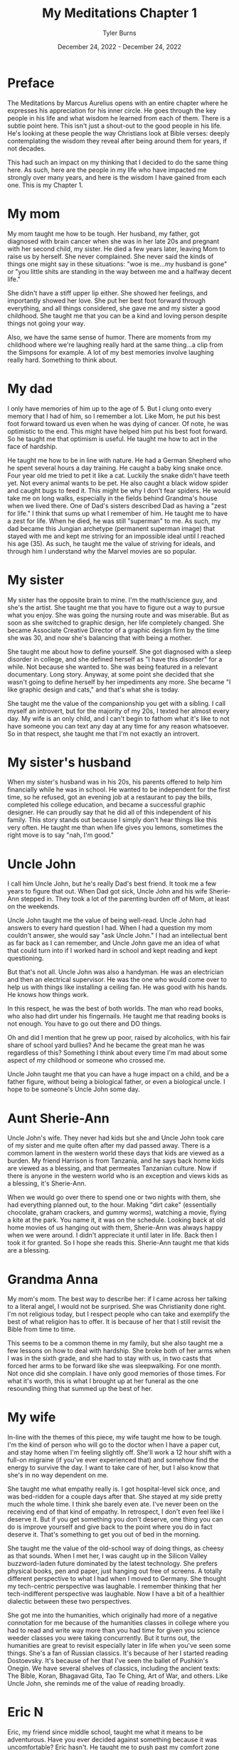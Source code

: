 #+Title: My Meditations Chapter 1
#+Author: Tyler Burns
#+Date: December 24, 2022 - December 24, 2022

* Preface
The Meditations by Marcus Aurelius opens with an entire chapter where he expresses his appreciation for his inner circle. He goes through the key people in his life and what wisdom he learned from each of them. There is a subtle point here. This isn't just a shout-out to the good people in his life. He's looking at these people the way Christians look at Bible verses: deeply contemplating the wisdom they reveal after being around them for years, if not decades.

This had such an impact on my thinking that I decided to do the same thing here. As such, here are the people in my life who have impacted me strongly over many years, and here is the wisdom I have gained from each one. This is my Chapter 1. 

* My mom
My mom taught me how to be tough. Her husband, my father, got diagnosed with brain cancer when she was in her late 20s and pregnant with her second child, my sister. He died a few years later, leaving Mom to raise us by herself. She never complained. She never said the kinds of things one might say in these situations: "woe is me...my husband is gone" or "you little shits are standing in the way between me and a halfway decent life."

She didn't have a stiff upper lip either. She showed her feelings, and importantly showed her love. She put her best foot forward through everything, and all things considered, she gave me and my sister a good childhood. She taught me that you can be a kind and loving person despite things not going your way.

Also, we have the same sense of humor. There are moments from my childhood where we're laughing really hard at the same thing...a clip from the Simpsons for example. A lot of my best memories involve laughing really hard. Something to think about. 

* My dad
I only have memories of him up to the age of 5. But I clung onto every memory that I had of him, so I remember a lot. Like Mom, he put his best foot forward toward us even when he was dying of cancer. Of note, he was optimistic to the end. This might have helped him put his best foot forward. So he taught me that optimism is useful. He taught me how to act in the face of hardship. 

He taught me how to be in line with nature. He had a German Shepherd who he spent several hours a day training. He caught a baby king snake once. Four year old me tried to pet it like a cat. Luckily the snake didn't have teeth yet. Not every animal wants to be pet. He also caught a black widow spider and caught bugs to feed it. This might be why I don't fear spiders. He would take me on long walks, especially in the fields behind Grandma's house when we lived there. One of Dad's sisters described Dad as having a "zest for life." I think that sums up what I remember of him. He taught me to have a zest for life. When he died, he was still "superman" to me. As such, my dad became this Jungian archetype (permanent superman image) that stayed with me and kept me striving for an impossible ideal until I reached his age (35). As such, he taught me the value of striving for ideals, and through him I understand why the Marvel movies are so popular.

* My sister
My sister has the opposite brain to mine. I'm the math/science guy, and she's the artist. She taught me that you have to figure out a way to pursue what you enjoy. She was going the nursing route and was miserable. But as soon as she switched to graphic design, her life completely changed. She became Associate Creative Director of a graphic design firm by the time she was 30, and now she's balancing that with being a mother. 

She taught me about how to define yourself. She got diagnosed with a sleep disorder in college, and she defined herself as "I have this disorder" for a while. Not because she wanted to. She was being featured in a relevant documentary. Long story. Anyway, at some point she decided that she wasn't going to define herself by her impediments any more. She became "I like graphic design and cats," and that's what she is today.

She taught me the value of the companionship you get with a sibling. I call myself an introvert, but for the majority of my 20s, I texted her almost every day. My wife is an only child, and I can't begin to fathom what it's like to not have someone you can text any day at any time for any reason whatsoever. So in that respect, she taught me that I'm not exactly an introvert. 

* My sister's husband
When my sister's husband was in his 20s, his parents offered to help him financially while he was in school. He wanted to be independent for the first time, so he refused, got an evening job at a restaurant to pay the bills, completed his college education, and became a successful graphic designer. He can proudly say that he did all of this independent of his family. This story stands out because I simply don't hear things like this very often. He taught me than when life gives you lemons, sometimes the right move is to say "nah, I'm good." 
* Uncle John
I call him Uncle John, but he's really Dad's best friend. It took me a few years to figure that out. When Dad got sick, Uncle John and his wife Sherie-Ann stepped in. They took a lot of the parenting burden off of Mom, at least on the weekends.

Uncle John taught me the value of being well-read. Uncle John had answers to every hard question I had. When I had a question my mom couldn't answer, she would say "ask Uncle John." I had an intellectual bent as far back as I can remember, and Uncle John gave me an idea of what that could turn into if I worked hard in school and kept reading and kept questioning.

But that's not all. Uncle John was also a handyman. He was an electrician and then an electrical supervisor. He was the one who would come over to help us with things like installing a ceiling fan. He was good with his hands. He knows how things work.

In this respect, he was the best of both worlds. The man who read books, who also had dirt under his fingernails. He taught me that reading books is not enough. You have to go out there and DO things.

Oh and did I mention that he grew up poor, raised by alcoholics, with his fair share of school yard bullies? And he became the great man he was regardless of this? Something I think about every time I'm mad about some aspect of my childhood or someone who crossed me. 

Uncle John taught me that you can have a huge impact on a child, and be a father figure, without being a biological father, or even a biological uncle. I hope to be someone's Uncle John some day.

* Aunt Sherie-Ann
Uncle John's wife. They never had kids but she and Uncle John took care of my sister and me quite often after my dad passed away. There is a common lament in the western world these days that kids are viewed as a burden. My friend Harrison is from Tanzania, and he says back home kids are viewed as a blessing, and that permeates Tanzanian culture. Now if there is anyone in the western world who is an exception and views kids as a blessing, it's Sherie-Ann.

When we would go over there to spend one or two nights with them, she had everything planned out, to the hour. Making "dirt cake" (essentially chocolate, graham crackers, and gummy worms), watching a movie, flying a kite at the park. You name it, it was on the schedule. Looking back at old home movies of us hanging out with them, Sherie-Ann was always happy when we were around. I didn't appreciate it until later in life. Back then I took it for granted. So I hope she reads this. Sherie-Ann taught me that kids are a blessing.

* Grandma Anna
My mom's mom. The best way to describe her: if I came across her talking to a literal angel, I would not be surprised. She was Christianity done right. I'm not religious today, but I respect people who can take and exemplify the best of what religion has to offer. It is because of her that I still revisit the Bible from time to time.

This seems to be a common theme in my family, but she also taught me a few lessons on how to deal with hardship. She broke both of her arms when I was in the sixth grade, and she had to stay with us, in two casts that forced her arms to be forward like she was sleepwalking. For one month. Not once did she complain. I have only good memories of those times. For what it's worth, this is what I brought up at her funeral as the one resounding thing that summed up the best of her.

* My wife
In-line with the themes of this piece, my wife taught me how to be tough. I'm the kind of person who will go to the doctor when I have a paper cut, and stay home when I'm feeling slightly off. She'll work a 12 hour shift with a full-on migraine (if you've ever experienced that) and somehow find the energy to survive the day. I want to take care of her, but I also know that she's in no way dependent on me. 

She taught me what empathy really is. I got hospital-level sick once, and was bed-ridden for a couple days after that. She stayed at my side pretty much the whole time. I think she barely even ate. I've never been on the receiving end of that kind of empathy. In retrospect, I don't even feel like I deserve it. But if you get something you don't deserve, one thing you can do is improve yourself and give back to the point where you do in fact deserve it. That's something to get you out of bed in the morning.

She taught me the value of the old-school way of doing things, as cheesy as that sounds. When I met her, I was caught up in the Silicon Valley buzzword-laden future dominated by the latest technology. She prefers physical books, pen and paper, just hanging out free of screens. A totally different perspective to what I had when I moved to Germany. She thought my tech-centric perspective was laughable. I remember thinking that her tech-indifferent perspective was laughable. Now I have a bit of a healthier dialectic between these two perspectives.

She got me into the humanities, which originally had more of a negative connotation for me because of the humanities classes in college where you had to read and write way more than you had time for given you science weeder classes you were taking concurrently. But it turns out, the humanities are great to revisit especially later in life when you've seen some things. She's a fan of Russian classics. It's because of her I started reading Dostoevsky. It's because of her that I've seen the ballet of Pushkin's Onegin. We have several shelves of classics, including the ancient texts: The Bible, Koran, Bhagavad Gita, Tao Te Ching, Art of War, and others. Like Uncle John, she reminds me of the value of reading broadly.

* Eric N
Eric, my friend since middle school, taught me what it means to be adventurous. Have you ever decided against something because it was uncomfortable? Eric hasn't. He taught me to push past my comfort zone and try new things. Every time he tried a new thing and told me about it, I felt compelled to try a new thing and tell him about it. So it helps me to always ask the question "what would Eric do?" Do you remember those [[https://www.youtube.com/watch?v=L8nt94LCyqY][Most Interesting Man in the World]] commercials? That's what 70 year old Eric is going to be if he keeps it up. Eric taught me to "stay thirsty, my friends."

* Uncle Nigel
My mom's younger brother. The professor of the family. In the sixth grade, I was bored and was getting chastised by my teacher (in a constructive way) because I simply couldn't pay attention. I was hooked on coming up with quicker ways to do whatever the math was. Of course, this gets in the way of teaching. It was Uncle Nigel who encouraged me to keep going.

Uncle Nigel was the archetype of what I could become if I pursued a PhD, which I ended up doing. He helped me at every step, and he still helps me now. He taught me to be calm and rational in the face of every obstacle. He taught me to stay curious and keep questioning. He taught me the subtle characteristics of what makes a successful academic researcher. It's hard to put into words, but it's something you learn by being around him for a few decades.

* Aunt Lisa
The wife of Uncle Nigel. She was a consultant and leadership coach who started from nothing and retired at the age of 40, to give you an idea of how she did financially. She taught me what it means to make a moment live up to its full potential. She's the kind of person who will say "Let's make a haiku on the spot to capture this event. Who wants to start?" The rest of the world captures events with smartphone cameras. Aunt Lisa taught me the value of the former. Another example: she had some family members come over for a couple of beers. Rather than us just casually drinking beers, she turned it into a blind beer tasting event. The cans were covered up. She made a grid of beer number x [color, smell, taste, guess the beer] for each of us, that we would fill out as we went. They were all high-end beers, except the last one, which was Budweiser. We were all clowned into writing nice things about the low quality beer (maybe it's a good beer afterall). She taught me to take every little moment seriously. Ask yourself, "what could I do to make this moment better, more special, more memorable?" That is what Aunt Lisa taught me to do. 

* Uncle Mark
My mom's older brother. He was a Deputy Sheriff for the majority of my childhood, and is now retired. He would come over sometimes in full uniform. I remember him showing me his nightstick and gun. I remember feeling safe around him. I think this formed a positive impression of law enforcement at an early age. He taught me that despite the current sentiment, some cops are good.

The character traits that helped him be successful as a police officer shined through the rest of his life. He was always in control, in charge, and calm in the face of whatever was going on. For example, he taught me how to drive stick in his Toyota T-100 pickup when I was 16 or so, not the easiest vehicle to learn in. When I turned onto a main road, I forgot everything I had learned in the parking lot and started stalling. Cars were lining up behind me, impatient. This kind of thing would make me start to panic if I were him. But he stayed calm and if anything was laughing a little. That attitude kept me calm and helped me get the truck going.

He taught me a thing or two about raising kids and making them responsible. I remember sitting in the back seat of that same manual transmission pickup truck as a kid. His daughter, my cousin Jasmine, was maybe 10 at the time. Uncle Mark had to do something that required both of his hands, so he told Jasmine to shift the gears on his signal. So little Jasmine shifted from first to fourth on his command. In that way, his kids got used to doing high pressure things early in life. When I was mentoring undergrads in my thesis lab, I kept this in mind and gave them real responsibilities early on. They adapted.

Oh, and he's really funny in the face of hard times. He had a very tough job. But he was able to laugh about the toughest situations. He taught me to approach hardship with humor. 

* Uncle Bob
My mom's oldest brother. The life of the party at the group level, kind and compassionate at the one-on-one level. Whenever I learned a new funny joke in school, it was always Uncle Bob that I was looking forward to telling.

There are a few unique things from childhood where he had a big impact. He got me my first wallet when I was a little kid. And whenever I saw him he would say "did you bring your wallet?" So I'd bring it with me everywhere. A good habit early on. When I started lifting weights, he gifted me a good handful of weight lifting books he had read to help me get started, and he encouraged my fitness-related pursuits.

This brings me to the big thing Uncle Bob taught me: to be consistent and play the long game. I have been working out consistently, at least three times a week, since 1999 (in part because of Uncle Bob). But that's nothing. He's been doing the same thing, but for 30 years more than me, and despite a hip replacement, he is not slowing down. He's in amazing shape. If he works out until he's 90 years old, then I'm on the hook to work out until I'm 90 years old. No excuses. 

This is how I approach quite a lot of things in my life these days. The object of the game is to be able to play the game tomorrow. 

* Uncle Bill
My dad's older brother. Think of the unhealthy thing that you crave the most in life. Your biggest guilty pleasure. Now imagine the craving gnawing at you every day, especially at your low points. And imagine that at every moment you say "not today." And you do that the next day. And the next day. For 30 years. My Uncle Bill, sober for that long, taught me that such self-restraint is possible. Something to think about the next time someone brings doughnuts to the office.

Uncle Bill also catalyzed my love of music. He would always play the guitar at family gatherings. He gave me one of his bass guitars when I told him I wanted to learn it for middle school band. He taught me the basics, and pushed me to keep going. I became a jazz musician through high school and college, and it's one of the greatest things I've ever chosen to do. A lot of my success in music is because Uncle Bill encouraged me. For the next generation, he taught me that a little bit of encouragement can go a long way. 

* Garry Nolan
The professor of my thesis lab. He taught me what it really means to go for it. He taught me that if you're not happy with the path you're on, and any of the alternative paths, to create a path of your own. He's a professor and entrepreneur and innovator, but to even label him anything takes away from who he is. When I decided to learn computer science halfway through my time in grad school, he encouraged it. He knew that I would make something of it. I know plenty of people who would have told me that I was just distracting myself. He taught me that something good will come out of whatever you're doing, so you might as well go for it, whatever it is.

It was Garry's lab that taught me what it means to be optimistic. Not in the sense of having faith that something with a small percent chance of success will work. More in the since that pursuing that thing will lead to something good, even if it differs from the original goal. He taught me what it means to take a wrecking ball to the walls that society likes to pretend are there, and to blaze your own trail. Common words like "innovation" don't quite do justice to things I saw and experienced in the Nolan lab. You have to suspend all disbelief.

Imagine seeing the impossible done over and over. Both from what was being produced (That's not going to work...oh wait it worked. That's a 3-5 year project...oh wait it only took six months), and from the people: immunologists with no engineering background whatsoever building robots that automate lab protocols from scratch. When you see and experience the impossible enough times, it changes your expectation of what is possible. I've done a number of things since graduating that I never thought I'd be able to do. The Nolan lab taught me that it was possible. 


